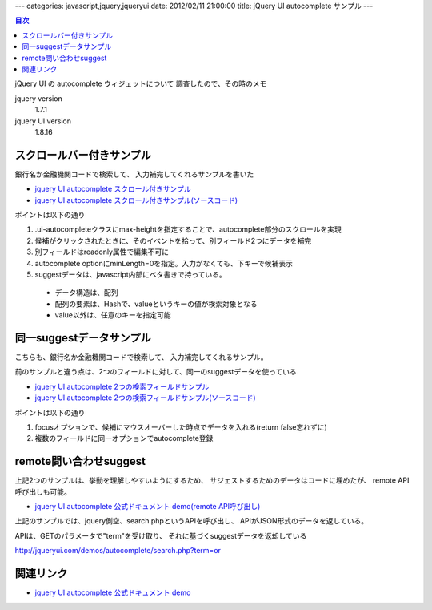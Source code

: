 ---
categories: javascript,jquery,jqueryui
date: 2012/02/11 21:00:00
title: jQuery UI autocomplete サンプル
---

.. contents:: 目次

jQuery UI の autocomplete ウィジェットについて
調査したので、その時のメモ

jquery version
  1.7.1

jquery UI version
  1.8.16

スクロールバー付きサンプル
======================================

銀行名か金融機関コードで検索して、
入力補完してくれるサンプルを書いた

- `jquery UI autocomplete スクロール付きサンプル`_
- `jquery UI autocomplete スクロール付きサンプル(ソースコード)`_

.. _`jquery UI autocomplete スクロール付きサンプル`: http://tanarky.com/samples/jqueryui/autocomplete/sample3.html

.. _`jquery UI autocomplete スクロール付きサンプル(ソースコード)`: https://github.com/tanarky/tanarky.github.com/blob/master/samples/jqueryui/autocomplete/sample3.html

ポイントは以下の通り

1. .ui-autocompleteクラスにmax-heightを指定することで、autocomplete部分のスクロールを実現
2. 候補がクリックされたときに、そのイベントを拾って、別フィールド2つにデータを補完
3. 別フィールドはreadonly属性で編集不可に
4. autocomplete optionにminLength=0を指定。入力がなくても、下キーで候補表示
5. suggestデータは、javascript内部にベタ書きで持っている。

  - データ構造は、配列
  - 配列の要素は、Hashで、valueというキーの値が検索対象となる
  - value以外は、任意のキーを指定可能


同一suggestデータサンプル
======================================

こちらも、銀行名か金融機関コードで検索して、
入力補完してくれるサンプル。

前のサンプルと違う点は、2つのフィールドに対して、同一のsuggestデータを使っている

- `jquery UI autocomplete 2つの検索フィールドサンプル`_
- `jquery UI autocomplete 2つの検索フィールドサンプル(ソースコード)`_

.. _`jquery UI autocomplete 2つの検索フィールドサンプル`: http://tanarky.com/samples/jqueryui/autocomplete/sample4.html

.. _`jquery UI autocomplete 2つの検索フィールドサンプル(ソースコード)`: https://github.com/tanarky/tanarky.github.com/blob/master/samples/jqueryui/autocomplete/sample4.html

ポイントは以下の通り

1. focusオプションで、候補にマウスオーバーした時点でデータを入れる(return false忘れずに)
2. 複数のフィールドに同一オプションでautocomplete登録

remote問い合わせsuggest
======================================

上記2つのサンプルは、挙動を理解しやすいようにするため、
サジェストするためのデータはコードに埋めたが、
remote API呼び出しも可能。

- `jquery UI autocomplete 公式ドキュメント demo(remote API呼び出し)`_

.. _`jquery UI autocomplete 公式ドキュメント demo(remote API呼び出し)`: http://jqueryui.com/demos/autocomplete/#remote

上記のサンプルでは、jquery側空、search.phpというAPIを呼び出し、
APIがJSON形式のデータを返している。

APIは、GETのパラメータで"term"を受け取り、
それに基づくsuggestデータを返却している

http://jqueryui.com/demos/autocomplete/search.php?term=or

関連リンク
======================================

- `jquery UI autocomplete 公式ドキュメント demo`_

.. _`jquery UI autocomplete 公式ドキュメント demo`: http://jqueryui.com/demos/autocomplete/
